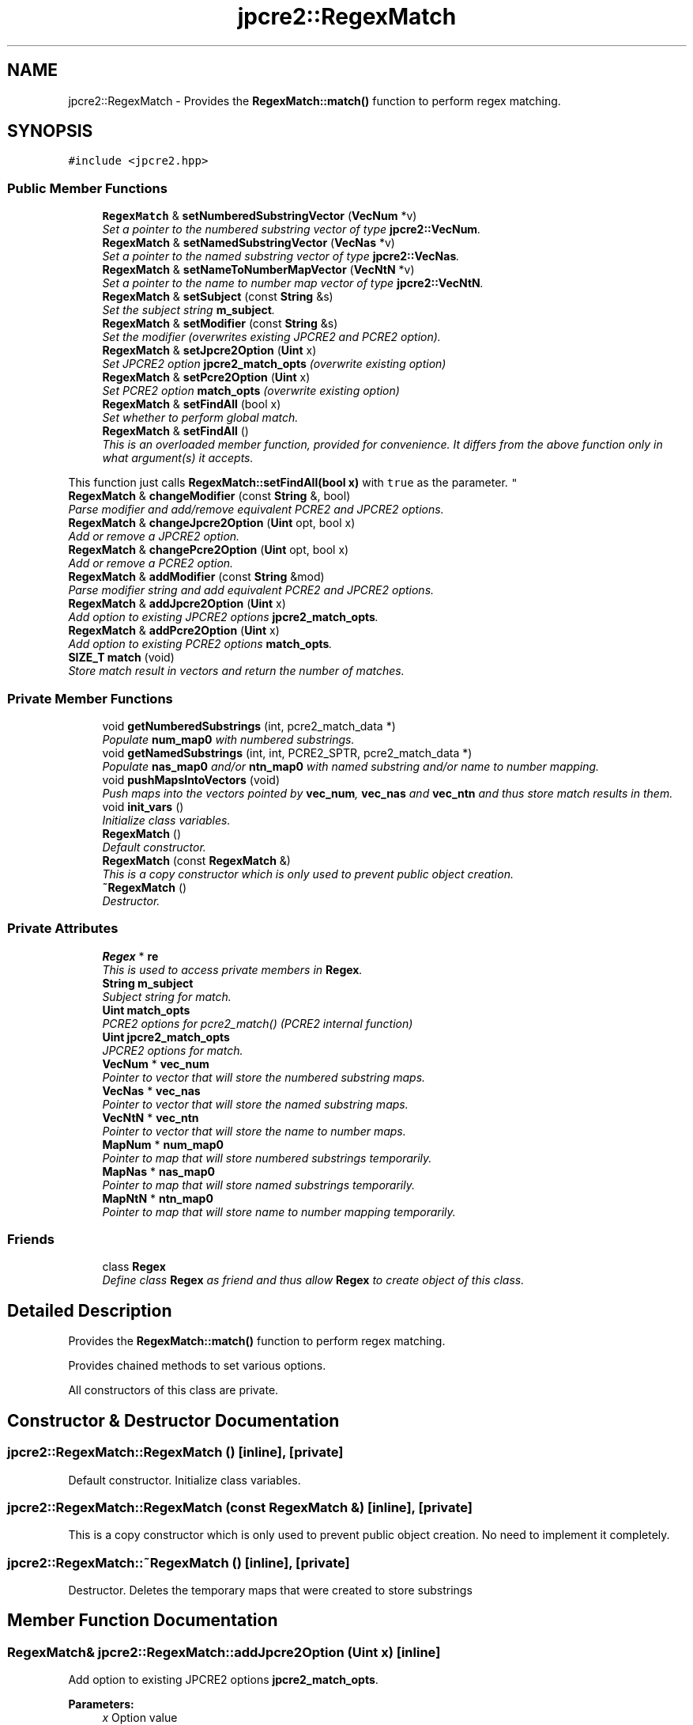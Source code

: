 .TH "jpcre2::RegexMatch" 3 "Thu Sep 8 2016" "Version 10.25.03" "JPCRE2" \" -*- nroff -*-
.ad l
.nh
.SH NAME
jpcre2::RegexMatch \- Provides the \fBRegexMatch::match()\fP function to perform regex matching\&.  

.SH SYNOPSIS
.br
.PP
.PP
\fC#include <jpcre2\&.hpp>\fP
.SS "Public Member Functions"

.in +1c
.ti -1c
.RI "\fBRegexMatch\fP & \fBsetNumberedSubstringVector\fP (\fBVecNum\fP *v)"
.br
.RI "\fISet a pointer to the numbered substring vector of type \fBjpcre2::VecNum\fP\&. \fP"
.ti -1c
.RI "\fBRegexMatch\fP & \fBsetNamedSubstringVector\fP (\fBVecNas\fP *v)"
.br
.RI "\fISet a pointer to the named substring vector of type \fBjpcre2::VecNas\fP\&. \fP"
.ti -1c
.RI "\fBRegexMatch\fP & \fBsetNameToNumberMapVector\fP (\fBVecNtN\fP *v)"
.br
.RI "\fISet a pointer to the name to number map vector of type \fBjpcre2::VecNtN\fP\&. \fP"
.ti -1c
.RI "\fBRegexMatch\fP & \fBsetSubject\fP (const \fBString\fP &s)"
.br
.RI "\fISet the subject string \fBm_subject\fP\&. \fP"
.ti -1c
.RI "\fBRegexMatch\fP & \fBsetModifier\fP (const \fBString\fP &s)"
.br
.RI "\fISet the modifier (overwrites existing JPCRE2 and PCRE2 option)\&. \fP"
.ti -1c
.RI "\fBRegexMatch\fP & \fBsetJpcre2Option\fP (\fBUint\fP x)"
.br
.RI "\fISet JPCRE2 option \fBjpcre2_match_opts\fP (overwrite existing option) \fP"
.ti -1c
.RI "\fBRegexMatch\fP & \fBsetPcre2Option\fP (\fBUint\fP x)"
.br
.RI "\fISet PCRE2 option \fBmatch_opts\fP (overwrite existing option) \fP"
.ti -1c
.RI "\fBRegexMatch\fP & \fBsetFindAll\fP (bool x)"
.br
.RI "\fISet whether to perform global match\&. \fP"
.ti -1c
.RI "\fBRegexMatch\fP & \fBsetFindAll\fP ()"
.br
.RI "\fIThis is an overloaded member function, provided for convenience\&. It differs from the above function only in what argument(s) it accepts\&.
.PP
This function just calls \fBRegexMatch::setFindAll(bool x)\fP with \fCtrue\fP as the parameter\&. \fP"
.ti -1c
.RI "\fBRegexMatch\fP & \fBchangeModifier\fP (const \fBString\fP &, bool)"
.br
.RI "\fIParse modifier and add/remove equivalent PCRE2 and JPCRE2 options\&. \fP"
.ti -1c
.RI "\fBRegexMatch\fP & \fBchangeJpcre2Option\fP (\fBUint\fP opt, bool x)"
.br
.RI "\fIAdd or remove a JPCRE2 option\&. \fP"
.ti -1c
.RI "\fBRegexMatch\fP & \fBchangePcre2Option\fP (\fBUint\fP opt, bool x)"
.br
.RI "\fIAdd or remove a PCRE2 option\&. \fP"
.ti -1c
.RI "\fBRegexMatch\fP & \fBaddModifier\fP (const \fBString\fP &mod)"
.br
.RI "\fIParse modifier string and add equivalent PCRE2 and JPCRE2 options\&. \fP"
.ti -1c
.RI "\fBRegexMatch\fP & \fBaddJpcre2Option\fP (\fBUint\fP x)"
.br
.RI "\fIAdd option to existing JPCRE2 options \fBjpcre2_match_opts\fP\&. \fP"
.ti -1c
.RI "\fBRegexMatch\fP & \fBaddPcre2Option\fP (\fBUint\fP x)"
.br
.RI "\fIAdd option to existing PCRE2 options \fBmatch_opts\fP\&. \fP"
.ti -1c
.RI "\fBSIZE_T\fP \fBmatch\fP (void)"
.br
.RI "\fIStore match result in vectors and return the number of matches\&. \fP"
.in -1c
.SS "Private Member Functions"

.in +1c
.ti -1c
.RI "void \fBgetNumberedSubstrings\fP (int, pcre2_match_data *)"
.br
.RI "\fIPopulate \fBnum_map0\fP with numbered substrings\&. \fP"
.ti -1c
.RI "void \fBgetNamedSubstrings\fP (int, int, PCRE2_SPTR, pcre2_match_data *)"
.br
.RI "\fIPopulate \fBnas_map0\fP and/or \fBntn_map0\fP with named substring and/or name to number mapping\&. \fP"
.ti -1c
.RI "void \fBpushMapsIntoVectors\fP (void)"
.br
.RI "\fIPush maps into the vectors pointed by \fBvec_num\fP, \fBvec_nas\fP and \fBvec_ntn\fP and thus store match results in them\&. \fP"
.ti -1c
.RI "void \fBinit_vars\fP ()"
.br
.RI "\fIInitialize class variables\&. \fP"
.ti -1c
.RI "\fBRegexMatch\fP ()"
.br
.RI "\fIDefault constructor\&. \fP"
.ti -1c
.RI "\fBRegexMatch\fP (const \fBRegexMatch\fP &)"
.br
.RI "\fIThis is a copy constructor which is only used to prevent public object creation\&. \fP"
.ti -1c
.RI "\fB~RegexMatch\fP ()"
.br
.RI "\fIDestructor\&. \fP"
.in -1c
.SS "Private Attributes"

.in +1c
.ti -1c
.RI "\fBRegex\fP * \fBre\fP"
.br
.RI "\fIThis is used to access private members in \fBRegex\fP\&. \fP"
.ti -1c
.RI "\fBString\fP \fBm_subject\fP"
.br
.RI "\fISubject string for match\&. \fP"
.ti -1c
.RI "\fBUint\fP \fBmatch_opts\fP"
.br
.RI "\fIPCRE2 options for pcre2_match() (PCRE2 internal function) \fP"
.ti -1c
.RI "\fBUint\fP \fBjpcre2_match_opts\fP"
.br
.RI "\fIJPCRE2 options for match\&. \fP"
.ti -1c
.RI "\fBVecNum\fP * \fBvec_num\fP"
.br
.RI "\fIPointer to vector that will store the numbered substring maps\&. \fP"
.ti -1c
.RI "\fBVecNas\fP * \fBvec_nas\fP"
.br
.RI "\fIPointer to vector that will store the named substring maps\&. \fP"
.ti -1c
.RI "\fBVecNtN\fP * \fBvec_ntn\fP"
.br
.RI "\fIPointer to vector that will store the name to number maps\&. \fP"
.ti -1c
.RI "\fBMapNum\fP * \fBnum_map0\fP"
.br
.RI "\fIPointer to map that will store numbered substrings temporarily\&. \fP"
.ti -1c
.RI "\fBMapNas\fP * \fBnas_map0\fP"
.br
.RI "\fIPointer to map that will store named substrings temporarily\&. \fP"
.ti -1c
.RI "\fBMapNtN\fP * \fBntn_map0\fP"
.br
.RI "\fIPointer to map that will store name to number mapping temporarily\&. \fP"
.in -1c
.SS "Friends"

.in +1c
.ti -1c
.RI "class \fBRegex\fP"
.br
.RI "\fIDefine class \fBRegex\fP as friend and thus allow \fBRegex\fP to create object of this class\&. \fP"
.in -1c
.SH "Detailed Description"
.PP 
Provides the \fBRegexMatch::match()\fP function to perform regex matching\&. 

Provides chained methods to set various options\&.
.PP
All constructors of this class are private\&. 
.SH "Constructor & Destructor Documentation"
.PP 
.SS "jpcre2::RegexMatch::RegexMatch ()\fC [inline]\fP, \fC [private]\fP"

.PP
Default constructor\&. Initialize class variables\&. 
.SS "jpcre2::RegexMatch::RegexMatch (const \fBRegexMatch\fP &)\fC [inline]\fP, \fC [private]\fP"

.PP
This is a copy constructor which is only used to prevent public object creation\&. No need to implement it completely\&. 
.SS "jpcre2::RegexMatch::~RegexMatch ()\fC [inline]\fP, \fC [private]\fP"

.PP
Destructor\&. Deletes the temporary maps that were created to store substrings 
.SH "Member Function Documentation"
.PP 
.SS "\fBRegexMatch\fP& jpcre2::RegexMatch::addJpcre2Option (\fBUint\fP x)\fC [inline]\fP"

.PP
Add option to existing JPCRE2 options \fBjpcre2_match_opts\fP\&. 
.PP
\fBParameters:\fP
.RS 4
\fIx\fP Option value 
.RE
.PP
\fBReturns:\fP
.RS 4
\fBRegexMatch\fP& 
.RE
.PP
\fBSee also:\fP
.RS 4
\fBRegexReplace::addJpcre2Option()\fP 
.PP
\fBRegex::addJpcre2Option()\fP 
.RE
.PP

.SS "\fBRegexMatch\fP& jpcre2::RegexMatch::addModifier (const \fBString\fP & mod)\fC [inline]\fP"

.PP
Parse modifier string and add equivalent PCRE2 and JPCRE2 options\&. This is just a wrapper of the original function \fBRegexMatch::changeModifier()\fP provided for convenience\&.
.PP
\fBNote:\fP If speed of operation is very crucial, use \fBRegexMatch::addJpcre2Option()\fP and \fBRegexMatch::addPcre2Option()\fP with equivalent options\&. It will be faster that way\&. 
.PP
\fBExceptions:\fP
.RS 4
\fI\fBjpcre2::Except\fP\fP Throws exception with \fBERROR::INVALID_MODIFIER\fP as error number if \fBjpcre2::VALIDATE_MODIFIER\fP or \fBjpcre2::ERROR_ALL\fP is set and a wrong modifier was encountered\&. 
.RE
.PP
\fBParameters:\fP
.RS 4
\fImod\fP Modifier string 
.RE
.PP
\fBReturns:\fP
.RS 4
\fBRegexMatch\fP& 
.RE
.PP
\fBSee also:\fP
.RS 4
\fBRegexReplace::addModifier()\fP 
.PP
\fBRegex::addModifier()\fP 
.RE
.PP

.SS "\fBRegexMatch\fP& jpcre2::RegexMatch::addPcre2Option (\fBUint\fP x)\fC [inline]\fP"

.PP
Add option to existing PCRE2 options \fBmatch_opts\fP\&. 
.PP
\fBParameters:\fP
.RS 4
\fIx\fP Option value 
.RE
.PP
\fBReturns:\fP
.RS 4
\fBRegexMatch\fP& 
.RE
.PP
\fBSee also:\fP
.RS 4
\fBRegexReplace::addPcre2Option()\fP 
.PP
\fBRegex::addPcre2Option()\fP 
.RE
.PP

.SS "\fBRegexMatch\fP& jpcre2::RegexMatch::changeJpcre2Option (\fBUint\fP opt, bool x)\fC [inline]\fP"

.PP
Add or remove a JPCRE2 option\&. 
.PP
\fBParameters:\fP
.RS 4
\fIopt\fP JPCRE2 option value 
.br
\fIx\fP Add the option if it's true, remove otherwise\&. 
.RE
.PP
\fBReturns:\fP
.RS 4
\fBRegex\fP& 
.RE
.PP
\fBSee also:\fP
.RS 4
\fBRegexReplace::changeJpcre2Option()\fP 
.PP
\fBRegex::changeJpcre2Option()\fP 
.RE
.PP

.SS "\fBjpcre2::RegexMatch\fP & jpcre2::RegexMatch::changeModifier (const \fBString\fP & mod, bool x)"

.PP
Parse modifier and add/remove equivalent PCRE2 and JPCRE2 options\&. After a call to this function \fBmatch_opts\fP and \fBjpcre2_match_opts\fP will be properly set\&.
.PP
This function does not initialize or re-initialize options\&. If you want to set options from scratch, initialize them to their default values before calling this function\&.
.PP
\fBNote:\fP If speed of operation is very crucial, use \fBRegexMatch::changeJpcre2Option()\fP and \fBRegexMatch::changePcre2Option()\fP with equivalent options\&. It will be faster that way\&. 
.PP
\fBExceptions:\fP
.RS 4
\fI\fBjpcre2::Except\fP\fP Throws exception with \fBERROR::INVALID_MODIFIER\fP if \fBjpcre2::VALIDATE_MODIFIER\fP or \fBjpcre2::ERROR_ALL\fP was set and a wrong modifier was encountered\&. 
.RE
.PP
\fBParameters:\fP
.RS 4
\fImod\fP Modifier string 
.br
\fIx\fP Whether to add or remove options 
.RE
.PP
\fBReturns:\fP
.RS 4
\fBRegexMatch\fP& 
.RE
.PP
\fBSee also:\fP
.RS 4
\fBRegexReplace::changeModifier()\fP 
.PP
\fBRegex::changeModifier()\fP 
.RE
.PP

.PP
References jpcre2::Regex::changeJpcre2Option(), jpcre2::Regex::changePcre2Option(), jpcre2::ERROR_ALL, jpcre2::utils::getErrorMessage(), jpcre2::ERROR::INVALID_MODIFIER, jpcre2::MOD::M_N, jpcre2::MOD::M_V, jpcre2::MOD::MJ_N, jpcre2::MOD::MJ_V, jpcre2::utils::throwException(), and jpcre2::VALIDATE_MODIFIER\&.
.SS "\fBRegexMatch\fP& jpcre2::RegexMatch::changePcre2Option (\fBUint\fP opt, bool x)\fC [inline]\fP"

.PP
Add or remove a PCRE2 option\&. 
.PP
\fBParameters:\fP
.RS 4
\fIopt\fP PCRE2 option value 
.br
\fIx\fP Add the option if it's true, remove otherwise\&. 
.RE
.PP
\fBReturns:\fP
.RS 4
\fBRegex\fP& 
.RE
.PP
\fBSee also:\fP
.RS 4
\fBRegexReplace::changePcre2Option()\fP 
.PP
\fBRegex::changePcre2Option()\fP 
.RE
.PP

.SS "void jpcre2::RegexMatch::getNamedSubstrings (int namecount, int name_entry_size, PCRE2_SPTR tabptr, pcre2_match_data * match_data)\fC [private]\fP"

.PP
Populate \fBnas_map0\fP and/or \fBntn_map0\fP with named substring and/or name to number mapping\&. 
.PP
\fBExceptions:\fP
.RS 4
\fI\fBjpcre2::Except\fP\fP Throws exception with PCRE2 error number and error offset\&. 
.RE
.PP
\fBParameters:\fP
.RS 4
\fInamecount\fP Number of capture group name 
.br
\fIname_entry_size\fP Size of each entry in the name table\&. 
.br
\fItabptr\fP Pointer to name table 
.br
\fImatch_data\fP PCRE2 match data 
.RE
.PP

.PP
References jpcre2::utils::throwException(), and jpcre2::utils::toString()\&.
.SS "void jpcre2::RegexMatch::getNumberedSubstrings (int rc, pcre2_match_data * match_data)\fC [private]\fP"

.PP
Populate \fBnum_map0\fP with numbered substrings\&. 
.PP
\fBExceptions:\fP
.RS 4
\fI\fBjpcre2::Except\fP\fP Throws exception with PCRE2 error number and error offset\&. 
.RE
.PP
\fBParameters:\fP
.RS 4
\fIrc\fP Return value from pcre2_match() 
.br
\fImatch_data\fP pcre2 match data 
.RE
.PP

.PP
References jpcre2::utils::throwException(), and jpcre2::utils::toString()\&.
.SS "void jpcre2::RegexMatch::init_vars ()\fC [inline]\fP, \fC [private]\fP"

.PP
Initialize class variables\&. Do not call this without releasing vector/map memory\&. 
.SS "\fBjpcre2::SIZE_T\fP jpcre2::RegexMatch::match (void)"

.PP
Store match result in vectors and return the number of matches\&. Clear the specified vectors (\fBvec_num\fP, \fBvec_nas\fP, \fBvec_ntn\fP) and re-fill them with match results, then return the match count\&.
.PP
The size of each vectors should be equal to the match count\&. The return value is guaranteed to give you the right match count\&.
.PP
\fBExceptions:\fP
.RS 4
\fI\fBjpcre2::Except\fP\fP Throws exception with PCRE2 error number and error offset\&. 
.RE
.PP
\fBReturns:\fP
.RS 4
Number of matches found 
.RE
.PP
\fBSee also:\fP
.RS 4
\fBSIZE_T\fP \fBRegex::match(const String& s)\fP 
.PP
\fBSIZE_T\fP \fBRegex::match(const String& s, const String& mod)\fP 
.RE
.PP

.PP
References jpcre2::FIND_ALL, and jpcre2::utils::throwException()\&.
.PP
Referenced by jpcre2::Regex::match()\&.
.SS "\fBRegexMatch\fP& jpcre2::RegexMatch::setFindAll (bool x)\fC [inline]\fP"

.PP
Set whether to perform global match\&. 
.PP
\fBParameters:\fP
.RS 4
\fIx\fP True or False 
.RE
.PP
\fBReturns:\fP
.RS 4
\fBRegexMatch\fP& 
.RE
.PP

.PP
References jpcre2::FIND_ALL\&.
.SS "\fBRegexMatch\fP& jpcre2::RegexMatch::setFindAll ()\fC [inline]\fP"

.PP
This is an overloaded member function, provided for convenience\&. It differs from the above function only in what argument(s) it accepts\&.
.PP
This function just calls \fBRegexMatch::setFindAll(bool x)\fP with \fCtrue\fP as the parameter\&. 
.PP
\fBReturns:\fP
.RS 4
\fBRegexMatch\fP& 
.RE
.PP

.SS "\fBRegexMatch\fP& jpcre2::RegexMatch::setJpcre2Option (\fBUint\fP x)\fC [inline]\fP"

.PP
Set JPCRE2 option \fBjpcre2_match_opts\fP (overwrite existing option) 
.PP
\fBParameters:\fP
.RS 4
\fIx\fP Option value 
.RE
.PP
\fBReturns:\fP
.RS 4
\fBRegexMatch\fP& 
.RE
.PP
\fBSee also:\fP
.RS 4
\fBRegexReplace::setJpcre2Option()\fP 
.PP
\fBRegex::setJpcre2Option()\fP 
.RE
.PP

.SS "\fBRegexMatch\fP& jpcre2::RegexMatch::setModifier (const \fBString\fP & s)\fC [inline]\fP"

.PP
Set the modifier (overwrites existing JPCRE2 and PCRE2 option)\&. Re-initializes the option bits for PCRE2 and JPCRE2 options, then parses the modifier to set their equivalent options\&.
.PP
\fBNote:\fP If speed of operation is very crucial, use \fBRegexMatch::setJpcre2Option()\fP and \fBRegexMatch::setPcre2Option()\fP with equivalent options\&. It will be faster that way\&. 
.PP
\fBExceptions:\fP
.RS 4
\fI\fBjpcre2::Except\fP\fP Throws exception with \fBERROR::INVALID_MODIFIER\fP as error number if \fBjpcre2::VALIDATE_MODIFIER\fP or \fBjpcre2::ERROR_ALL\fP is set and a wrong modifier was encountered\&. 
.RE
.PP
\fBParameters:\fP
.RS 4
\fIs\fP Modifier string 
.RE
.PP
\fBReturns:\fP
.RS 4
\fBRegexMatch\fP& 
.RE
.PP
\fBSee also:\fP
.RS 4
\fBRegexReplace::setModifier()\fP 
.PP
\fBRegex::setModifier()\fP 
.RE
.PP

.PP
Referenced by jpcre2::Regex::match()\&.
.SS "\fBRegexMatch\fP& jpcre2::RegexMatch::setNamedSubstringVector (\fBVecNas\fP * v)\fC [inline]\fP"

.PP
Set a pointer to the named substring vector of type \fBjpcre2::VecNas\fP\&. 
.PP
\fBParameters:\fP
.RS 4
\fIv\fP \fBvec_nas\fP 
.RE
.PP
\fBReturns:\fP
.RS 4
\fBRegexMatch\fP& 
.RE
.PP

.SS "\fBRegexMatch\fP& jpcre2::RegexMatch::setNameToNumberMapVector (\fBVecNtN\fP * v)\fC [inline]\fP"

.PP
Set a pointer to the name to number map vector of type \fBjpcre2::VecNtN\fP\&. 
.PP
\fBParameters:\fP
.RS 4
\fIv\fP \fBvec_ntn\fP 
.RE
.PP
\fBReturns:\fP
.RS 4
\fBRegexMatch\fP& 
.RE
.PP

.SS "\fBRegexMatch\fP& jpcre2::RegexMatch::setNumberedSubstringVector (\fBVecNum\fP * v)\fC [inline]\fP"

.PP
Set a pointer to the numbered substring vector of type \fBjpcre2::VecNum\fP\&. 
.PP
\fBParameters:\fP
.RS 4
\fIv\fP \fBvec_num\fP 
.RE
.PP
\fBReturns:\fP
.RS 4
\fBRegexMatch\fP& 
.RE
.PP

.SS "\fBRegexMatch\fP& jpcre2::RegexMatch::setPcre2Option (\fBUint\fP x)\fC [inline]\fP"

.PP
Set PCRE2 option \fBmatch_opts\fP (overwrite existing option) 
.PP
\fBParameters:\fP
.RS 4
\fIx\fP Option value 
.RE
.PP
\fBReturns:\fP
.RS 4
\fBRegexMatch\fP& 
.RE
.PP
\fBSee also:\fP
.RS 4
\fBRegexReplace::setPcre2Option()\fP 
.PP
\fBRegex::setPcre2Option()\fP 
.RE
.PP

.SS "\fBRegexMatch\fP& jpcre2::RegexMatch::setSubject (const \fBString\fP & s)\fC [inline]\fP"

.PP
Set the subject string \fBm_subject\fP\&. 
.PP
\fBParameters:\fP
.RS 4
\fIs\fP Subject string 
.RE
.PP
\fBReturns:\fP
.RS 4
\fBRegexMatch\fP& 
.RE
.PP
\fBSee also:\fP
.RS 4
\fBRegexReplace::setSubject()\fP 
.RE
.PP

.PP
Referenced by jpcre2::Regex::match()\&.

.SH "Author"
.PP 
Generated automatically by Doxygen for JPCRE2 from the source code\&.
